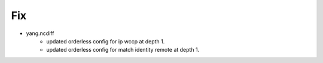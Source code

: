 --------------------------------------------------------------------------------
                                Fix
--------------------------------------------------------------------------------
* yang.ncdiff
    * updated orderless config for ip wccp at depth 1.
    * updated orderless config for match identity remote at depth 1.